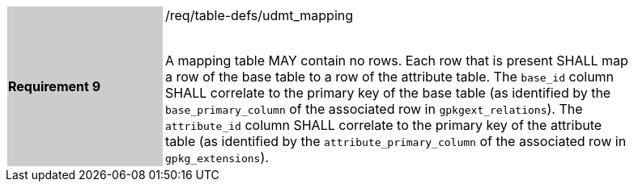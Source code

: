 [[r9]]
[width="90%",cols="2,6"]
|===
|*Requirement 9* {set:cellbgcolor:#CACCCE}|/req/table-defs/udmt_mapping +
 +

A mapping table MAY contain no rows. Each row that is present SHALL map a row of the base table to a row of the attribute table. The `base_id` column SHALL correlate to the primary key of the base table (as identified by the `base_primary_column` of the associated row in `gpkgext_relations`). The `attribute_id` column SHALL correlate to the primary key of the attribute table (as identified by the `attribute_primary_column` of the associated row in `gpkg_extensions`).
 {set:cellbgcolor:#FFFFFF}
|===

